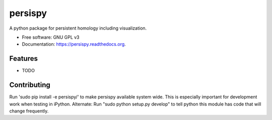 ===============================
persispy
===============================

.. image:: https://img.shields.io/travis/benjaminantieau/persispy.svg
        :target: https://travis-ci.org/benjaminantieau/persispy

.. image:: https://img.shields.io/pypi/v/persispy.svg
        :target: https://pypi.python.org/pypi/persispy


A python package for persistent homology including visualization.

* Free software: GNU GPL v3
* Documentation: https://persispy.readthedocs.org.

Features
--------

* TODO



Contributing
------------
Run 'sudo pip install -e persispy/' to make persispy available system wide. This
is especially important for development work when testing in iPython.
Alternate: Run "sudo python setup.py develop" to tell python this module has 
code that will change frequently.
